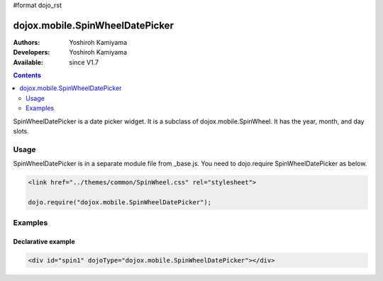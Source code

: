 #format dojo_rst

dojox.mobile.SpinWheelDatePicker
================================

:Authors: Yoshiroh Kamiyama
:Developers: Yoshiroh Kamiyama
:Available: since V1.7

.. contents::
    :depth: 2

SpinWheelDatePicker  is a date picker widget. It is a subclass of dojox.mobile.SpinWheel. It has the year, month, and day slots.

.. image:: SpinWheelDatePicker.png

=====
Usage
=====

SpinWheelDatePicker is in a separate module file from _base.js. You need to dojo.require SpinWheelDatePicker as below.

.. code-block :: javascript

  <link href="../themes/common/SpinWheel.css" rel="stylesheet">

  dojo.require("dojox.mobile.SpinWheelDatePicker");

========
Examples
========

Declarative example
-------------------

.. code-block :: html

  <div id="spin1" dojoType="dojox.mobile.SpinWheelDatePicker"></div>
